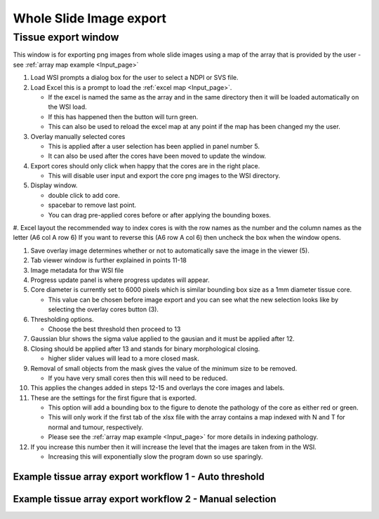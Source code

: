.. _Export_page:

************************
Whole Slide Image export
************************

Tissue export window
====================

.. image:: images/Cut_application_screen.png

This window is for exporting png images from whole slide images using a map of the array that is provided by the user -
see :ref:`array map example <Input_page>`

#. Load WSI prompts a dialog box for the user to select a NDPI or SVS file.

#. Load Excel this is a prompt to load the :ref:`excel map <Input_page>`.

   * If the excel is named the same as the array and in the same directory then it will be loaded automatically on the WSI load.

   * If this has happened then the button will turn green.

   * This can also be used to reload the excel map at any point if the map has been changed my the user.

#. Overlay manually selected cores

   * This is applied after a user selection has been applied in panel number 5.

   * It can also be used after the cores have been moved to update the window.

#. Export cores should only click when happy that the cores are in the right place.

   * This will disable user input and export the core png images to the WSI directory.

#. Display window.

   * double click to add core.

   * spacebar to remove last point.

   * You can drag pre-applied cores before or after applying the bounding boxes.

#. Excel layout the recommended way to index cores is with the row names as the number and the column names as the
letter (A6 col A row 6) If you want to reverse this (A6 row A col 6) then uncheck the box when the window opens.

#. Save overlay image determines whether or not to automatically save the image in the viewer (5).

#. Tab viewer window is further explained in points 11-18

#. Image metadata for thw WSI file

#. Progress update panel is where progress updates will appear.

#. Core diameter is currently set to 6000 pixels which is similar bounding box size as a 1mm diameter tissue core.

   * This value can be chosen before image export and you can see what the new selection looks like by selecting the
     overlay cores button (3).

#. Thresholding options.

   * Choose the best threshold then proceed to 13

#. Gaussian blur shows the sigma value applied to the gausian and it must be applied after 12.

#. Closing should be applied after 13 and stands for binary morphological closing.

   * higher slider values will lead to a more closed mask.

#. Removal of small objects from the mask gives the value of the minimum size to be removed.

   * If you have very small cores then this will need to be reduced.

#. This applies the changes added in steps 12-15 and overlays the core images and labels.

#. These are the settings for the first figure that is exported.

   * This option will add a bounding box to the figure to denote the pathology of the core as either red or green.

   * This will only work if the first tab of the xlsx file with the array contains a map indexed with N and T for normal and tumour, respectively.

   * Please see the :ref:`array map example <Input_page>` for more details in indexing pathology.

#. If you increase this number then it will increase the level that the images are taken from in the WSI.

   * Increasing this will exponentially slow the program down so use sparingly.

Example tissue array export workflow 1 - Auto threshold
#######################################################

.. raw:: html

    <div style="position: relative; padding-bottom: 56.25%; height: 0; overflow: hidden; max-width: 100%; height: auto; margin-bottom: 2em;">
        <iframe src="https://www.youtube.com/embed/09kvLRwiGCM" frameborder="0" allowfullscreen style="position: absolute; top: 0; left: 0; width: 100%; height: 100%;"></iframe>
    </div>

Example tissue array export workflow 2 - Manual selection
#########################################################

.. raw:: html

    <div style="position: relative; padding-bottom: 56.25%; height: 0; overflow: hidden; max-width: 100%; height: auto; margin-bottom: 2em;">
        <iframe src="https://www.youtube.com/embed/z7iXeoPwaxE" frameborder="0" allowfullscreen style="position: absolute; top: 0; left: 0; width: 100%; height: 100%;"></iframe>
    </div>
